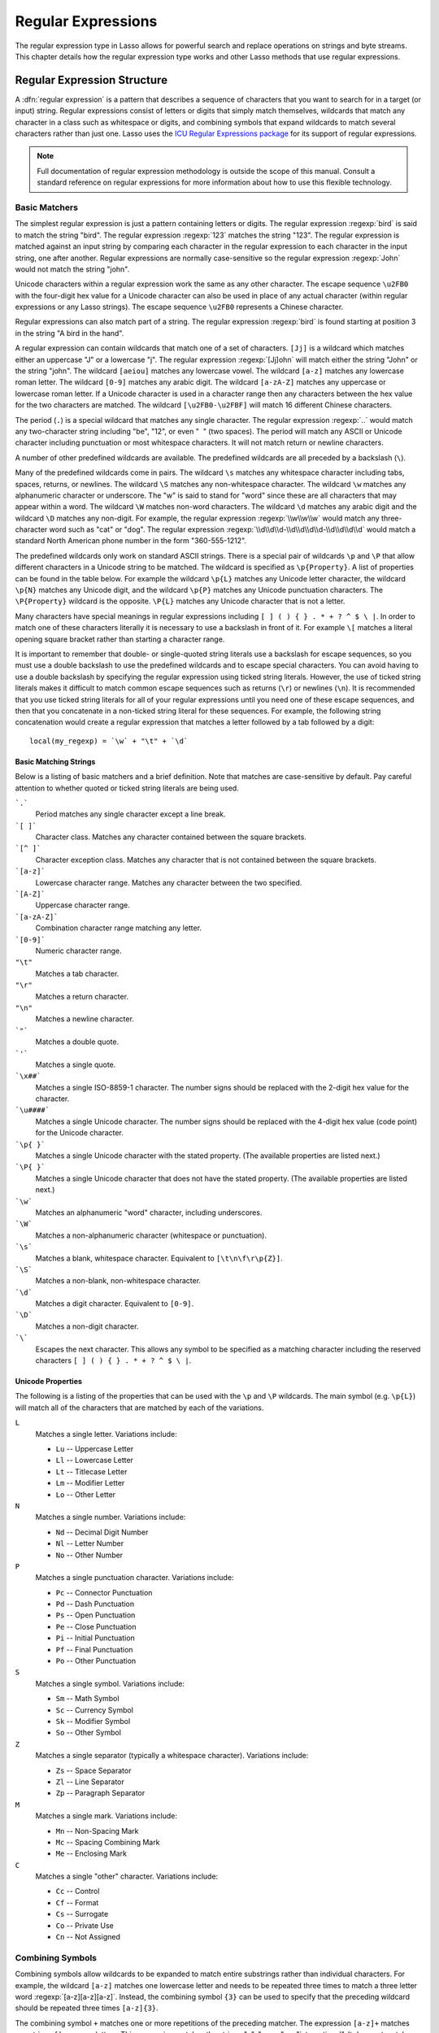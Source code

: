 .. _regular-expressions:

*******************
Regular Expressions
*******************

The regular expression type in Lasso allows for powerful search and replace
operations on strings and byte streams. This chapter details how the regular
expression type works and other Lasso methods that use regular expressions.


Regular Expression Structure
============================

A :dfn:`regular expression` is a pattern that describes a sequence of characters
that you want to search for in a target (or input) string. Regular expressions
consist of letters or digits that simply match themselves, wildcards that match
any character in a class such as whitespace or digits, and combining symbols
that expand wildcards to match several characters rather than just one. Lasso
uses the `ICU Regular Expressions package`_ for its support of regular
expressions.

.. note::
   Full documentation of regular expression methodology is outside the scope of
   this manual. Consult a standard reference on regular expressions for more
   information about how to use this flexible technology.


Basic Matchers
--------------

The simplest regular expression is just a pattern containing letters or digits.
The regular expression :regexp:`bird` is said to match the string "bird". The
regular expression :regexp:`123` matches the string "123". The regular
expression is matched against an input string by comparing each character in the
regular expression to each character in the input string, one after another.
Regular expressions are normally case-sensitive so the regular expression
:regexp:`John` would not match the string "john".

Unicode characters within a regular expression work the same as any other
character. The escape sequence ``\u2FB0`` with the four-digit hex value for a
Unicode character can also be used in place of any actual character (within
regular expressions or any Lasso strings). The escape sequence ``\u2FB0``
represents a Chinese character.

Regular expressions can also match part of a string. The regular expression
:regexp:`bird` is found starting at position 3 in the string "A bird in the
hand".

A regular expression can contain wildcards that match one of a set of
characters. ``[Jj]`` is a wildcard which matches either an uppercase "J" or a
lowercase "j". The regular expression :regexp:`[Jj]ohn` will match either the
string "John" or the string "john". The wildcard ``[aeiou]`` matches any
lowercase vowel. The wildcard ``[a-z]`` matches any lowercase roman letter. The
wildcard ``[0-9]`` matches any arabic digit. The wildcard ``[a-zA-Z]`` matches
any uppercase or lowercase roman letter. If a Unicode character is used in a
character range then any characters between the hex value for the two characters
are matched. The wildcard ``[\u2FB0-\u2FBF]`` will match 16 different Chinese
characters.

The period (``.``) is a special wildcard that matches any single character. The
regular expression :regexp:`..` would match any two-character string including
"be", "12", or even "|nbsp| |nbsp|" (two spaces). The period will match any
ASCII or Unicode character including punctuation or most whitespace characters.
It will not match return or newline characters.

.. |nbsp| unicode:: 0xA0
   :trim:

A number of other predefined wildcards are available. The predefined wildcards
are all preceded by a backslash (``\``).

Many of the predefined wildcards come in pairs. The wildcard ``\s`` matches any
whitespace character including tabs, spaces, returns, or newlines. The wildcard
``\S`` matches any non-whitespace character. The wildcard ``\w`` matches any
alphanumeric character or underscore. The "w" is said to stand for "word" since
these are all characters that may appear within a word. The wildcard ``\W``
matches non-word characters. The wildcard ``\d`` matches any arabic digit and
the wildcard ``\D`` matches any non-digit. For example, the regular expression
:regexp:`\\w\\w\\w` would match any three-character word such as "cat" or "dog".
The regular expression :regexp:`\\d\\d\\d-\\d\\d\\d\\d-\\d\\d\\d\\d` would match
a standard North American phone number in the form "360-555-1212".

The predefined wildcards only work on standard ASCII strings. There is a special
pair of wildcards ``\p`` and ``\P`` that allow different characters in a Unicode
string to be matched. The wildcard is specified as ``\p{Property}``. A list of
properties can be found in the table below. For example the wildcard ``\p{L}``
matches any Unicode letter character, the wildcard ``\p{N}`` matches any Unicode
digit, and the wildcard ``\p{P}`` matches any Unicode punctuation characters.
The ``\P{Property}`` wildcard is the opposite. ``\P{L}`` matches any Unicode
character that is not a letter.

Many characters have special meanings in regular expressions including ``[ ] ( )
{ } . * + ? ^ $ \ |``. In order to match one of these characters literally it is
necessary to use a backslash in front of it. For example ``\[`` matches a
literal opening square bracket rather than starting a character range.

It is important to remember that double- or single-quoted string literals use a
backslash for escape sequences, so you must use a double backslash to use the
predefined wildcards and to escape special characters. You can avoid having to
use a double backslash by specifying the regular expression using ticked string
literals. However, the use of ticked string literals makes it difficult to match
common escape sequences such as returns (``\r``) or newlines (``\n``). It is
recommended that you use ticked string literals for all of your regular
expressions until you need one of these escape sequences, and then that you
concatenate in a non-ticked string literal for these sequences. For example, the
following string concatenation would create a regular expression that matches a
letter followed by a tab followed by a digit::

   local(my_regexp) = `\w` + "\t" + `\d`


Basic Matching Strings
^^^^^^^^^^^^^^^^^^^^^^

Below is a listing of basic matchers and a brief definition. Note that matches
are case-sensitive by default. Pay careful attention to whether quoted or ticked
string literals are being used.

```.```
   Period matches any single character except a line break.

```[ ]```
   Character class. Matches any character contained between the square brackets.

```[^ ]```
   Character exception class. Matches any character that is not contained
   between the square brackets.

```[a-z]```
   Lowercase character range. Matches any character between the two specified.

```[A-Z]```
   Uppercase character range.

```[a-zA-Z]```
   Combination character range matching any letter.

```[0-9]```
   Numeric character range.

``"\t"``
   Matches a tab character.

``"\r"``
   Matches a return character.

``"\n"``
   Matches a newline character.

```"```
   Matches a double quote.

```'```
   Matches a single quote.

```\x##```
   Matches a single ISO-8859-1 character. The number signs should be replaced
   with the 2-digit hex value for the character.

```\u####```
   Matches a single Unicode character. The number signs should be replaced with
   the 4-digit hex value (code point) for the Unicode character.

```\p{ }```
   Matches a single Unicode character with the stated property. (The available
   properties are listed next.)

```\P{ }```
   Matches a single Unicode character that does not have the stated property.
   (The available properties are listed next.)

```\w```
   Matches an alphanumeric "word" character, including underscores.

```\W```
   Matches a non-alphanumeric character (whitespace or punctuation).

```\s```
   Matches a blank, whitespace character. Equivalent to ``[\t\n\f\r\p{Z}]``.

```\S```
   Matches a non-blank, non-whitespace character.

```\d```
   Matches a digit character. Equivalent to ``[0-9]``.

```\D```
   Matches a non-digit character.

```\```
   Escapes the next character. This allows any symbol to be specified as a
   matching character including the reserved characters ``[ ] ( ) { } . * + ? ^
   $ \ |``.


Unicode Properties
^^^^^^^^^^^^^^^^^^

The following is a listing of the properties that can be used with the ``\p``
and ``\P`` wildcards. The main symbol (e.g. ``\p{L}``) will match all of the
characters that are matched by each of the variations.

``L``
   Matches a single letter. Variations include:

   -  ``Lu`` -- Uppercase Letter
   -  ``Ll`` -- Lowercase Letter
   -  ``Lt`` -- Titlecase Letter
   -  ``Lm`` -- Modifier Letter
   -  ``Lo`` -- Other Letter

``N``
   Matches a single number. Variations include:

   -  ``Nd`` -- Decimal Digit Number
   -  ``Nl`` -- Letter Number
   -  ``No`` -- Other Number

``P``
   Matches a single punctuation character. Variations include:

   -  ``Pc`` -- Connector Punctuation
   -  ``Pd`` -- Dash Punctuation
   -  ``Ps`` -- Open Punctuation
   -  ``Pe`` -- Close Punctuation
   -  ``Pi`` -- Initial Punctuation
   -  ``Pf`` -- Final Punctuation
   -  ``Po`` -- Other Punctuation

``S``
   Matches a single symbol. Variations include:

   -  ``Sm`` -- Math Symbol
   -  ``Sc`` -- Currency Symbol
   -  ``Sk`` -- Modifier Symbol
   -  ``So`` -- Other Symbol

``Z``
   Matches a single separator (typically a whitespace character). Variations
   include:

   -  ``Zs`` -- Space Separator
   -  ``Zl`` -- Line Separator
   -  ``Zp`` -- Paragraph Separator

``M``
   Matches a single mark. Variations include:

   -  ``Mn`` -- Non-Spacing Mark
   -  ``Mc`` -- Spacing Combining Mark
   -  ``Me`` -- Enclosing Mark

``C``
   Matches a single "other" character. Variations include:

   -  ``Cc`` -- Control
   -  ``Cf`` -- Format
   -  ``Cs`` -- Surrogate
   -  ``Co`` -- Private Use
   -  ``Cn`` -- Not Assigned


Combining Symbols
-----------------

Combining symbols allow wildcards to be expanded to match entire substrings
rather than individual characters. For example, the wildcard ``[a-z]`` matches
one lowercase letter and needs to be repeated three times to match a three
letter word :regexp:`[a-z][a-z][a-z]`. Instead, the combining symbol ``{3}`` can
be used to specify that the preceding wildcard should be repeated three times
``[a-z]{3}``.

The combining symbol ``+`` matches one or more repetitions of the preceding
matcher. The expression ``[a-z]+`` matches any string of lowercase letters. This
expression matches the strings "a", "green", or "international". It does not
match "$1,544,897.00" because that string does not contain any lowercase
letters.

The combining symbol ``+`` can be used with the ``.`` wildcard to match any
string of one or more characters (``.+``), with the wildcard ``\w`` to match any
word (``\w+``), or with the wildcard ``\s`` to match one or more whitespace
characters (``\s+``). The ``+`` symbol can also be used with a simple letter to
match one or more repetitions of the letter. The regular expression
:regexp:`Me+t` matches both the string "Met" and the string "Meet", not to
mention "Meeeeeet".

The combining symbol ``*`` matches zero or more repetitions of the preceding
matcher. The ``*`` symbol can be used with the generic wildcard ``.`` to match
any string of characters (``.*``). The ``*`` symbol can be used with the
whitespace wildcard ``\s`` to match a string of whitespace characters. For
example, the expression :regexp:`\\s*cat\\s*` will match the string "cat", but
also the string "|nbsp| cat |nbsp|".

Braces are used to designate a specific number of repetitions of the preceding
wildcard. When the braces contain a single number they designate that the
preceding wildcard should be matched exactly that number of times. For example,
``[a-z]{3}`` matches any three lowercase letters. When the braces contain two
numbers they allow for any number of repetitions from the lower number to the
upper number. The pattern ``[a-z]{3,5}`` matches any three to five lowercase
letters. If the second number is omitted then the braces function similarly to a
``+``, e.g. ``[a-z]{3,}`` matches any string of lowercase letters with a length
of 3 or longer.

The symbol ``?`` on its own makes the preceding matcher optional. For example,
the expression :regexp:`mee?t` will match either the string "met" or "meet"
since the second "e" is optional, but it won't match "meeeet".

When used after a ``+``, ``*``, or braces the ``?`` makes the match non-greedy.
Normally, a subexpression will match as much of the input string as possible.
The expression :regexp:`<.*>` will match a string that begins and ends with
angle brackets. It will match the entire string ``"<b>Bold Text</b>"``. With the
non-greedy option the expression :regexp:`<.*?>` will match the shortest string
possible. It will now match just the first part of the string ``"<b>"`` and a
second application of the expression will match the last part of the string
``"</b>"``.

``+``
   Matches 1 or more repetitions of the preceding symbol.

``*``
   Matches 0 or more repetitions of the preceding symbol.

``?``
   Makes the preceding symbol optional.

``{n}``
   Braces. Matches "n" repetitions of the preceding symbol.

``{n,}``
   Matches at least "n" repetitions of the preceding symbol.

``{n,m}``
   Matches at least "n", but no more than "m" repetitions of the preceding
   symbol.

``+?``
   Non-greedy variant of the plus sign; matches the shortest string possible.

``*?``
   Non-greedy variant of the asterisk; matches the shortest string possible.

``{ }?``
      Non-greedy variant of braces; matches the shortest string possible.


Groupings
---------

Groupings have two purposes in regular expressions: they allow portions of a
regular expression to be designated as groups that can be used in a replacement
pattern, and they allow more complex regular expressions to be built up from
simple regular expressions.

Parentheses are used to designate a portion of a regular expression as a
replacement group. Most regular expressions are used to perform find/replace
operations so this is an essential part of designing a pattern. Note that if
parentheses are meant to be a literal part of the pattern then they need to be
escaped as ``\(`` and ``\)``. The regular expression :regexp:`<b>(.*?)</b>`
matches an HTML bold tag. The contents of the tag are designated as a group. If
this regular expression is applied to the string ``"<b>Bold Text</b>"`` then the
pattern matches the entire string and "Bold Text" is designated as the first
group.

Similarly, a phone number could be matched by the regular expression
:regexp:`\((\d{3})\) (\d{3})-(\d{4})` with three groups. The first group
represents the area code (note that the parentheses appear in both escaped form
``\( \)`` to match literal opening and closing parentheses and normal form ``(
)`` to designated a grouping). The second group represents the prefix and the
third group the subscriber number. When the regular expression is applied to the
string "(360) 555-1212" then the pattern matches the entire string and generates
the groups "360", "555", and "1212".

Parentheses can also be used to create a subexpression that does not generate a
replacement group using ``(?:)``. This form can be used to create subexpressions
that function much like very complex wildcards. For example, the expression
:regexp:`(?:blue)+` will match one or more repetitions of the subexpression
"blue". It will match the strings "blue", "blueblue" or "blueblueblueblue".

The ``|`` symbol can be used to specify alternation. It is most useful when used
with subexpressions. The expression :regexp:`(?:blue)|(?:red)` will match either
the word "blue" or the word "red".

``( )``
   Grouping for output. Defines a numbered group for output. Up to nine groups
   can be defined.

``(?: )``
   Grouping without output. Can be used to create a logical grouping that should
   not be assigned to an output.

``|``
   Alternation. Matches either the characters before or the characters after the
   symbol. May appear within a group to limit the alternation boundary.


Replacement Expressions
-----------------------

When regular expressions are used for find/replace operations the replacement
expression can contain placeholders into which the defined groups from the
search expression are substituted. The placeholder ``$0`` represents the entire
matched string. The placeholders ``$1`` through ``$9`` represent the first nine
groupings as defined by parentheses in the regular expression.

The regular expression :regexp:`<b>(.*?)</b>` from above matches an HTML bold
tag with the contents of the tag designated as a group. The replacement
expression :regexp:`<em>$1</em>` will essentially replace the bold tags with
emphasis tags, without disrupting the contents of the tags. For example the
string ``"<b>Bold Text</b>"`` would result in ``"<em>Bold Text</em>"`` after a
find/replace operation.

The phone number expression :regexp:`\((\d{3})\) (\d{3})-(\d{4})` from above
matches a phone number and creates three groups for the parts of the phone
number. The replacement expression :regexp:`$1-$2-$3` would rewrite the phone
number to be in a more standard format. For example, the string "(360) 555-1212"
would result in "360-555-1212" after a find/replace operation.

``$0``--``$9``
   Names a group in the replace string. ``$0`` represents the entire matched
   string. Up to nine groups can be specified using the digits 1 through 9.

.. note::
   In order to place a literal ``$`` in a replacement string it is necessary to
   escape it as ``\$``.


Advanced Expressions
--------------------

The ICU library also supports a number of more advanced symbols for special
purposes. Some of these symbols are listed in the following table, but a
reference on regular expressions should be consulted for full documentation of
these symbols and other advanced concepts. A table of regular expression flags
follows.

``(?# )``
   Regular expression comment. The contents are not interpreted as part of the
   regular expression.

``(?i)``
   Sets a flag to make the remainder of the regular expression case-insensitive.
   Similar to specifying ``-ignoreCase``.

``(?-i)``
   Sets the remainder of the regular expression to be case-sensitive (the
   default).

``(?i: )``
   The contents of this group will be matched case-insensitive and the group
   will not be added to the output.

``(?-i: )``
   The contents of this group will be matched case-sensitive and the group will
   not be added to the output.

``(?= )``
   Positive lookahead assertion. The contents are matched following the current
   position, but not added to the output pattern.

``(?! )``
   Negative lookahead assertion. The same as above, but the content must not
   match following the current position.

``(?<= )``
   Positive lookbehind assertion. The contents are matched preceding the current
   position, but not added to the output pattern. The length of possible strings
   matched by lookbehinds cannot be unbounded (no ``*`` or ``+`` operators).

``(?<! )``
   Negative lookbehind assertion. The same as above, but the contents must not
   match preceding the current position.

```\b```
   Matches the boundary between a word and a space. Does not properly interpret
   Unicode characters. The transition between any regular ASCII character
   (matched by ``\w``) and a Unicode character is seen as a word boundary.

```\B```
   Matches a boundary not between a word and a space.

```\A```
   Matches the beginning of the input.

```\Z```
   Matches the end of the input.

```^```
   Matches the beginning of the input, or the line if the ``m`` flag is set.

```$```
   Matches the end of the input, or the line if the ``m`` flag is set.

.. tabularcolumns:: |l|L|

.. _regular-expressions-flags:

.. table:: Regular Expression Flags

   ===== =======================================================================
   Flag  Description
   ===== =======================================================================
   ``i`` Sets matching to be case-insensitive.
   ``x`` Allows whitespace in comments and patterns.
   ``s`` Allows the ``.`` character to also match line break characters.
   ``m`` Allows the characters ``^`` and ``$`` to match the start and end of
         lines, respectively. By default these will only match at the start and
         end of the input.
   ``w`` Changes the behavior of ``\b`` so that word boundaries are defined
         according to `Unicode Standard Annex #29`_.
   ===== =======================================================================

.. raw:: latex

   \footnotetext[2]{http://www.unicode.org/reports/tr29/}


Regexp Type
===========

The :type:`regexp` type allows a regular expression to be defined once and then
reused many times. It facilitates simple search operations, splitting strings,
and interactive find/replace operations.

The :type:`regexp` type has some advantages over the ``string_…`` methods that
perform regular expression operations. Performance can be increased by creating
a regular expression once and then reusing it multiple times. The type has a
number of member methods that allow access to the stored regular expressions and
input and output of strings, performing find/replace operations, or acting as
components in an interactive find/replace operation. These are described below.


Creating Regular Expression Objects
-----------------------------------

.. type:: regexp
.. method:: regexp(p0::string, p1::string, p2::string, p3::boolean)
.. method:: regexp(\
      find::string, \
      replace::string= ?, \
      input::string= ?, \
      -ignoreCase::boolean= ?\
   )
.. method:: regexp(\
      -find::string, \
      -replace::string= ?, \
      -input::string= ?, \
      -ignoreCase::boolean= ?\
   )

   The `regexp` creator method creates a reusable regular expression. A `regexp`
   object must be initialized with a string regular expression pattern as either
   the first parameter or as the argument of a ``-find`` keyword parameter. The
   type will also store a replacement pattern, and input string passed as either
   the second and third parameters or specified with the ``-replace`` or
   ``-input`` keyword parameter, respectively. These can be overridden with
   particular member methods. The type also has an ``-ignoreCase`` option which
   controls whether regular expressions are applied with case sensitivity or
   not.

   A regular expression can be created that explicitly specifies the find
   pattern, replacement pattern, input string, and optionally with the
   ``-ignoreCase`` option. Using a fully qualified regular expression that is
   output to the page (rather than being stored in a variable) is an easy way to
   perform a quick find/replace operation. ::

      regexp(`[aeiou]`, 'x','The quick brown fox jumped over the lazy dog.')->replaceAll
      // => Thx qxxck brxwn fxx jxmpxd xvxr thx lxzy dxg.

   However, a regular expression will usually be stored in a variable and then
   later run against an input string. The following code stores a regular
   expression with a find and replace pattern into the variable "my_regexp". The
   following section :ref:`regular-expressions-simple` will show how this
   regular expression can be applied to strings. ::

      local(my_regexp) = regexp(-find=`[aeiou]`, -replace='x', -ignoreCase)

.. member:: regexp->findPattern()

   Returns the find pattern.

.. member:: regexp->replacePattern()

   Returns the replacement pattern.

.. member:: regexp->input()

   Returns the input string.

.. member:: regexp->ignoreCase()

   Returns "true" if the ``-ignoreCase`` flag has been set, otherwise returns
   "false".

.. member:: regexp->groupCount()

   Returns an integer specifying how many groups were found in the find pattern.

.. member:: regexp->output()

   Returns the output string.

For example, the regular expression above can be inspected by the following
code. The group count is "0" since the find expression does not contain any
groups (designated by parentheses)::

   <pre>
   FindPattern: [#my_regexp->findPattern]
   ReplacePattern: [#my_regexp->replacePattern]
   IgnoreCase: [#my_regexp->ignoreCase]
   GroupCount: [#my_regexp->groupCount]
   </pre>

   // =>
   // <pre>
   // FindPattern: [aeiou]
   // ReplacePattern: x
   // IgnoreCase: true
   // GroupCount: 0
   // </pre>


.. _regular-expressions-simple:

Simple Find/Replace and Split Methods
-------------------------------------

The :type:`regexp` type provides two member methods that perform a find/replace
on an input string and one method that splits an input string into an array.
These methods are documented with examples below, and are shortcuts for longer
operations that can be performed using the interactive methods described in the
next section.

.. member:: regexp->replaceAll(replace::string)
.. member:: regexp->replaceAll(-input= ?, -find= ?, -replace= ?, -ignoreCase= ?)

   The first listed incarnation of this method allows you to change the
   replacement string. The second will replace all occurrences of the current
   find pattern with the current replacement pattern. The ``-input`` parameter
   specifies what string should be operated on. If no input is provided then the
   input stored in the regular expression object is used. If desired, new
   ``-find`` and ``-replace`` patterns can also be specified within this method
   along with the ``-ignoreCase`` flag.

.. member:: regexp->replaceFirst(\
      -input= ?, \
      -find= ?, \
      -replace= ?, \
      -ignoreCase= ?\
   )

   Replaces the first occurrence of the current find pattern with the current
   replacement pattern. The ``-input`` parameter specifies what string should be
   operated on. If no input is provided then the input stored in the regular
   expression object is used. If desired, new ``-find`` and ``-replace``
   patterns can also be specified within this method along with the
   ``-ignoreCase`` flag.

.. member:: regexp->split(-input= ?, -find= ?, -replace= ?, -ignoreCase= ?)

   Splits the string using the regular expression as a delimiter and returns a
   staticarray of substrings. The ``-input`` parameter specifies what string
   should be operated on. If no input is provided then the input stored in the
   regular expression object is used. If desired, new ``-find`` and ``-replace``
   patterns can also be specified within this method along with the
   ``-ignoreCase`` flag.


Use the Same Regular Expression on Multiple Inputs
^^^^^^^^^^^^^^^^^^^^^^^^^^^^^^^^^^^^^^^^^^^^^^^^^^

The same regular expression can be used on multiple inputs by first creating the
regular expression using one of the `regexp` creator methods and then calling
`regexp->replaceAll` with a new ``-input`` as many times as necessary. Since the
regular expression is only created once this technique can be considerably
faster than using the `string_replaceRegExp` method repeatedly. ::

   local(my_regexp) = regexp(-find=`[aeiou]`, -replace='x', -ignoreCase)
   #my_regexp->replaceAll(-input='The quick brown fox jumped over the lazy dog.')
   #my_regexp->replaceAll(-input='Lasso Server')

   // =>
   // Thx qxxck brxwn fxx jxmpxd xvxr thx lxzy dxg.
   // Lxssx Sxrvxr

The replace pattern can also be changed if necessary. The following code changes
both the input and replace patterns each time the regular expression is used::

   local(my_regexp) = regexp(-find=`[aeiou]`, -replace='x', -ignoreCase)
   #my_regexp->replaceAll(-input='The quick brown fox jumped over the lazy dog.', -replace='y')
   #my_regexp->replaceAll(-input='Lasso Server', -replace='z')

   // =>
   // Thy qyyck brywn fyx jympyd yvyr thy lyzy dyg.
   // Lzssz Szrvzr

The replacement pattern can reference groups from the input using ``$1`` through
``$9``. The following example uses a regular expression to clean up the
formatting on a couple of telephone numbers::

   local(my_regexp) = regexp(`\((\d{3})\) (\d{3})-(\d{4})`, `$1-$2-$3`)
   #my_regexp->replaceAll(-input='(360) 555-1212')
   #my_regexp->replaceAll(-input='(800) 555-1212')

   // =>
   // 360-555-1212
   // 800-555-1212


Split a String Using a Regular Expression
^^^^^^^^^^^^^^^^^^^^^^^^^^^^^^^^^^^^^^^^^

The `regexp->split` method can be used to split a string using a regular
expression as the delimiter. This allows strings to be split into parts using
sophisticated criteria. For example, rather than splitting a string on a comma,
the "and" before the last item can be taken into account. Or, rather than
splitting a string on space, the string can be split into words taking
punctuation and other whitespace into account.

The same regular expression from the example above can be used to split a string
into substrings. In this case the string will be split on vowels, generating a
staticarray with elements containing only consonants or spaces::

   local(my_regexp) = regexp(-find=`[aeiou]`, -replace='x', -ignoreCase)

   #my_regexp->split(-input='The quick brown fox jumped over the lazy dog.')
   // => staticarray(Th,  q, , ck br, wn f, x j, mp, d , v, r th,  l, zy d, g.)

The ``-find`` pattern can be modified within the `regexp->split` method to split
the string on a different regular expression. In this example the string is
split on any one of one or more non-word characters. This splits the string into
words not including any whitespace or punctuation. ::

   #my_regexp->split(-find=`\W+`, -input='The quick brown fox jumped over the lazy dog.')
   // => staticarray(The, quick, brown, fox, jumped, over, the, lazy, dog)

If the ``-find`` expression contains groups then they will be returned in the
array in between the split elements. For example, surrounding the ``-find``
pattern above with parentheses will result in an array of alternating word
elements and whitespace/punctuation elements. ::

   #my_regexp->split(-find=`(\W+)`, -input='The quick brown fox jumped over the lazy dog.')
   // => staticarray(The,  , quick,  , brown,  , fox,  , jumped,  , over,  , the,  , lazy,  , dog, .)


Interactive Find/Replace Methods
--------------------------------

The :type:`regexp` type provides a collection of member methods that make
interactive find/replace operations possible. Interactive in this case means
that Lasso code can intervene in each replacement as it happens. Rather than
performing a simple one-shot find/replace like those shown in the last section,
it is possible to programmatically determine the replacement strings using
database searches or any logic.

The order of operations of an interactive find/replace operation is as follows:

#. The regular expression object is initialized with a ``-find`` pattern and
   ``-input`` string. In this example the find pattern will match each word in
   the input string in turn::

      local(my_regexp) = regexp(
         -find=`\w+`,
         -input='The quick brown fox jumped over the lazy dog.',
         -ignoreCase
      )

#. A ``while`` loop is used to advance the regular expression match with
   `regexp->find`. Each time through the loop the pattern is advanced one match
   forward. If there are no further matches then the method returns "false" and
   the loop is exited::

      while(#my_regexp->find) => {
         // ... your code here ...
      }

#. Within the ``while`` loop the `regexp->matchString` method is used to inspect
   the current match. If the find pattern had groups then they could be
   inspected here by passing an integer parameter to `regexp->matchString`::

      local(match) = #my_regexp->matchString

#. The match is manipulated. For this example the match string will be reversed
   using the `string->reverse` method. This will reverse the word "lazy" to be
   "yzal"::

      #match->reverse

#. The modified match string is now appended to the output string using the
   `regexp->appendReplacement` method. This method will automatically append any
   parts of the input string that weren't matched (the spaces between the
   words)::

      #my_regexp->appendReplacement(#match)

#. After the ``while`` loop the `regexp->appendTail` method is used to append
   the unmatched end of the input string to the output (the period at the end of
   the example input)::

      #my_regexp->appendTail

#. Finally, the output string from the regular expression object is displayed::

      #my_regexp->output
      // => ehT kciuq nworb xof depmuj revo eht yzal god.

This same basic order of operation is used for any interactive find/replace
operation. The power of this methodology comes in the fourth step where the
replacement string can be generated using any code necessary, rather than
needing to be a simple replacement pattern.

.. member:: regexp->find()
.. member:: regexp->find(pos::integer)

   Advances the regular expression one match in the input string. Returns "true"
   if the regular expression was able to find another match, otherwise returns
   "false". Defaults to checking from the start of the input string (or from the
   end of the most recent match), but you can optionally pass an integer
   parameter to set the position in the input string at which to start the
   search.

.. member:: regexp->matchString()
.. member:: regexp->matchString(group::integer)

   Returns a string containing the last pattern match. Optional integer
   parameter specifies a group from the find pattern to return (defaults to
   returning the entire pattern match).

.. member:: regexp->matchPosition()
.. member:: regexp->matchPosition(p0::integer)

   Returns a pair containing the start position and length of the last pattern
   match. Optional integer parameter specifies a group from the find pattern to
   return (defaults to returning information about the entire pattern match).

.. member:: regexp->appendReplacement(p0::string)

   Performs a replace operation on the current pattern match and appends the
   result onto the output string. Requires a single parameter specifying the
   replacement pattern including group placeholders ``$0``--``$9``.
   Automatically appends any unmatched runs from the input string.

.. member:: regexp->appendTail()

   The final step in an interactive find/replace operation. This method appends
   the final unmatched run from the input string into the output string.

.. member:: regexp->reset(-input= ?, -find= ?, -replace= ?, -ignoreCase= ?)

   Resets the object. If called with no parameters, the input string is set to
   the output string. Accepts optional ``-find``, ``-replace``, ``-input``, and
   ``-ignoreCase`` parameters.

.. member:: regexp->matches()
.. member:: regexp->matches(p0::integer)

   Returns "true" if the pattern matches the entire input string. Optional
   integer parameter sets the position in the input string at which to start the
   search.

.. member:: regexp->matchesStart()
.. member:: regexp->matchesStart(p0::integer)

   Returns "true" if the pattern matches a substring of the input string.
   Defaults to checking the start of the input string. Optional integer
   parameter sets the position in the input string at which to start the search.


Perform an Interactive Find/Replace Operation
^^^^^^^^^^^^^^^^^^^^^^^^^^^^^^^^^^^^^^^^^^^^^

This example searches for variable names with a dollar sign in an input string
and replaces them with variable values. An interactive find/replace operation is
used so that the existence of each variable can be checked dynamically as the
string is processed.

The string has several words replaced by variable references and each
replacement is defined with a replacement word in a map. ::

   local(my_string)    = 'The quick $color fox $verb over the lazy $animal.'
   local(replacements) = map(
      'color'  = 'red',
      'verb'   = 'soared',
      'animal' = 'ocelot'
   )

A regular expression is initialized with the input string and a pattern that
looks for words beginning with a dollar sign. The word itself is defined as a
group within the find pattern. A ``while`` loop uses `regexp->find` to advance
through all the matches in the input string. The method `regexp->matchString`
with a parameter of "1" returns the map key for each match. If this key exists
then its value is substituted back into output string using
`regexp->appendReplacement`, otherwise, the full match is substituted back into
the output string with the replacement pattern ``$0``. Finally, any remaining
unmatched input string is appended to the end of the output string using
`regexp->appendTail`. ::

   local(my_regexp) = regexp(-find=`\$(\w+)`, -input=#my_string, -ignoreCase)
   while(#my_regexp->find) => {
      #my_regexp->appendReplacement(
         #replacements->find(#my_regexp->matchString(1)) or `$0`
      )
   }
   #my_regexp->appendTail

After the operation has completed the output string is displayed::

   #my_regexp->output
   // => The quick red fox soared over the lazy ocelot.


String Methods Taking Regular Expressions
=========================================

The `string_findRegExp` and `string_replaceRegExp` methods can be used to
perform regular expression find and replace routines on text strings.

.. method:: string_findRegExp(input, -find::string, -ignoreCase= ?)

   Takes two parameters: a string value and a ``-find`` keyword parameter.
   Returns an array with each instance of the ``-find`` regular expression in
   the string parameter. Optional ``-ignoreCase`` parameter uses
   case-insensitive patterns.

.. method:: string_replaceRegExp(\
      input, \
      -find::string, \
      -replace::string, \
      -ignoreCase= ?, \
      -replaceOnlyOne= ?\
   )

   Takes three parameters: a string value, a ``-find`` keyword parameter, and a
   ``-replace`` keyword parameter. Returns an array with each instance of the
   ``-find`` regular expression replaced by the value of the ``-replace`` string
   parameter. Optional ``-ignoreCase`` parameter uses case-insensitive
   parameters. Optional ``-replaceOnlyOne`` parameter replaces only the first
   pattern match.


Matching Patterns Using string_findRegExp
-----------------------------------------

The `string_findRegExp` method returns an array of items that match the
specified regular expression within the string. The array contains the full
matched string in the first element, followed by each of the matched
subexpressions in subsequent elements.

In the following example, every email address in a string is returned in an
array::

   string_findRegExp(
      'Send email to documentation@lassosoft.com.',
      -find=`\w+@\w+\.\w+`
   )

   // => array(documentation@lassosoft.com)

In the following example, every email address in a string is returned in an
array and subexpressions are used to divide the username and domain name
portions of the email address. The result is an array with the entire match
string, then each of the subexpressions. ::

   string_findRegExp(
      'Send email to documentation@lassosoft.com.',
      -find=`(\w+)@(\w+\.\w+)`
   )

   // => array(documentation@lassosoft.com, documentation, lassosoft.com)

In the following example, every word in the source is returned in an array. The
first character of each word is separated as a subexpression. The returned array
contains 16 elements, one for each word in the source string and one for the
first character subexpression of each word in the source string. ::

   string_findRegExp(
      `The quick brown fox jumped over a lazy dog.`,
      -find=`(\w)\w*`
   )

   // => array(The, T, quick, q, brown, b, fox, f, jumped, j, over, o, a, a, lazy, l, dog, d)

The resulting array can be divided into two arrays using the following code.
This code loops through the array (stored in ``result_array``) and places the
odd elements in the array ``word_array`` and the even elements in the array
``char_array``. ::

   local(word_array, char_array) = (: array, array)
   local(result_array) = string_findRegExp(
      `The quick brown fox jumped over a lazy dog.`,
      -find=`(\w)\w*`
   )
   with key in #result_array->keys
   let value = #result_array->get(#key)
   do {
      if(#key % 2 == 0) => {
         #char_array->insert(#value)
      else
         #word_array->insert(#value)
      }
   }
   #word_array
   '<br />'
   #char_array

   // =>
   // array(The, quick, brown, fox, jumped, over, a, lazy, dog)
   // array(T, q, b, f, j, o, a, l, d)

In the following example, every phone number in a string is returned in an
array. The ``\d`` symbol is used to match individual digits and the ``{3}``
symbol is used to specify that three repetitions must be present. The
parentheses are escaped ``\(`` and ``\)`` so they aren't treated as grouping
characters. ::

   string_findRegExp(
      'Phone (800) 555-1212 for information.',
      -find=`\(\d{3}\) \d{3}-\d{4}`
   )

   // => array((800) 555-1212)

In the following example, only words contained between HTML bold tags are
returned. Positive lookahead and lookbehind assertions are used to find the
contents of the tags without the tags themselves. Note that the pattern inside
the assertions uses a non-greedy modifier. ::

   string_findRegExp(
      'This is some <b>sample text</b>!',
      -find=`(?<=<b>).+?(?=</b>)`
   )

   // => array(sample text)


Replacing Values Using string_replaceRegExp
-------------------------------------------

In the following example, every occurrence of the world "Blue" in the string is
replaced by the HTML code ``<span style="color: blue;">Blue</span>`` so that the
word "Blue" appears in blue on the web page. The ``-find`` parameter is
specified so either a lowercase or uppercase "b" will be matched. The
``-replace`` parameter references ``$1`` to insert the actual value matched into
the output. ::

   string_replaceRegExp(
      'Blue Lake sure is blue today.',
      -find=`([Bb]lue)`,
      -replace=`<span style="color: blue;">$1</span>`
   )

   // => <span style="color: blue;">Blue</span> Lake sure is <span style="color: blue;">blue</span> today.

In the following example, every email address is replaced by an HTML anchor tag
that links to the same email address. The ``\w`` symbol is used to match any
alphanumeric characters or underscores. The at sign (``@``) matches itself. The
period must be escaped (``\.``) in order to match an actual period and not just
any character. This pattern matches any email address of the format
:samp:`{name}@{example.com}`::

   string_replaceRegExp(
      'Send email to documentation@lassosoft.com.',
      -find=`(\w+@\w+\.\w+)`,
      -replace=`<a href="mailto:$1">$1</a>`
   )

   // => Send email to <a href="mailto:documentation@lassosoft.com">documentation@lassosoft.com</a>.

.. _ICU Regular Expressions package: http://userguide.icu-project.org/strings/regexp
.. _Unicode Standard Annex #29: http://www.unicode.org/reports/tr29/

